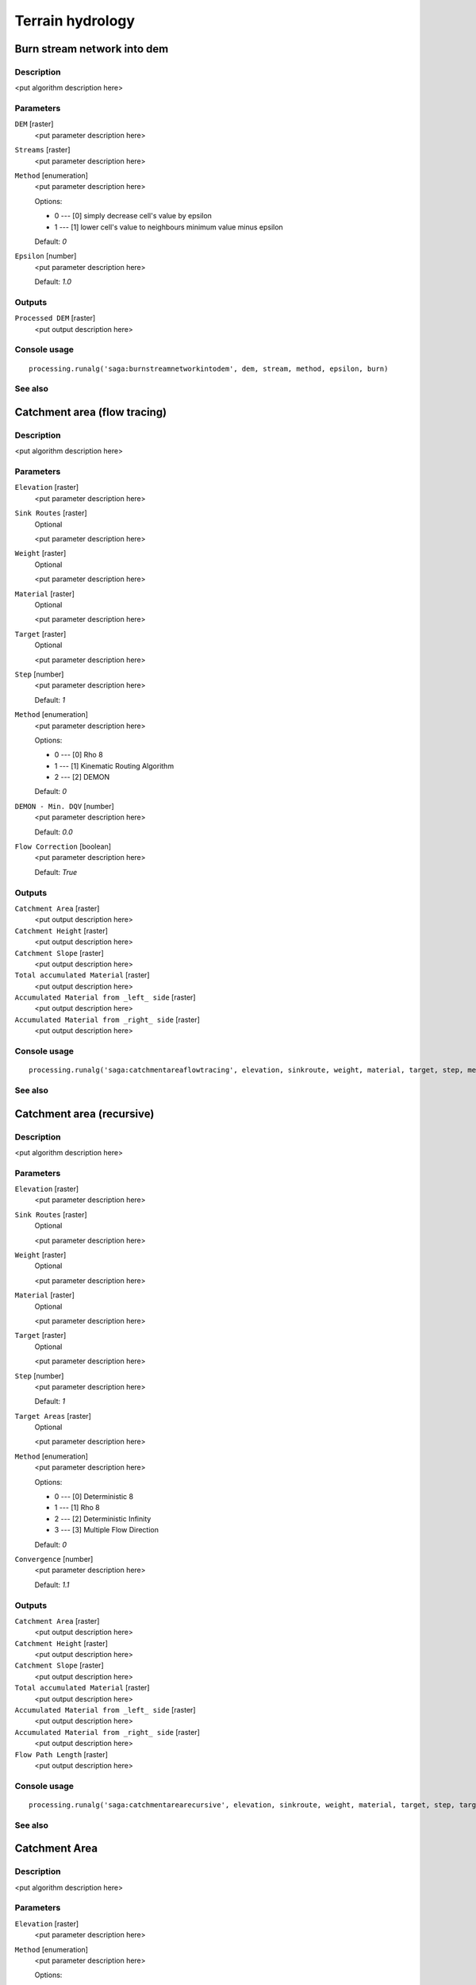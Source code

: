 .. only:: html

   |updatedisclaimer|

Terrain hydrology
=================

.. only:: html

   .. contents::
      :local:
      :depth: 1

Burn stream network into dem
----------------------------

Description
...........

<put algorithm description here>

Parameters
..........

``DEM`` [raster]
  <put parameter description here>

``Streams`` [raster]
  <put parameter description here>

``Method`` [enumeration]
  <put parameter description here>

  Options:

  * 0 --- [0] simply decrease cell's value by epsilon
  * 1 --- [1] lower cell's value to neighbours minimum value minus epsilon

  Default: *0*

``Epsilon`` [number]
  <put parameter description here>

  Default: *1.0*

Outputs
.......

``Processed DEM`` [raster]
  <put output description here>

Console usage
.............

::

  processing.runalg('saga:burnstreamnetworkintodem', dem, stream, method, epsilon, burn)

See also
........

Catchment area (flow tracing)
-----------------------------

Description
...........

<put algorithm description here>

Parameters
..........

``Elevation`` [raster]
  <put parameter description here>

``Sink Routes`` [raster]
  Optional

  <put parameter description here>

``Weight`` [raster]
  Optional

  <put parameter description here>

``Material`` [raster]
  Optional

  <put parameter description here>

``Target`` [raster]
  Optional

  <put parameter description here>

``Step`` [number]
  <put parameter description here>

  Default: *1*

``Method`` [enumeration]
  <put parameter description here>

  Options:

  * 0 --- [0] Rho 8
  * 1 --- [1] Kinematic Routing Algorithm
  * 2 --- [2] DEMON

  Default: *0*

``DEMON - Min. DQV`` [number]
  <put parameter description here>

  Default: *0.0*

``Flow Correction`` [boolean]
  <put parameter description here>

  Default: *True*

Outputs
.......

``Catchment Area`` [raster]
  <put output description here>

``Catchment Height`` [raster]
  <put output description here>

``Catchment Slope`` [raster]
  <put output description here>

``Total accumulated Material`` [raster]
  <put output description here>

``Accumulated Material from _left_ side`` [raster]
  <put output description here>

``Accumulated Material from _right_ side`` [raster]
  <put output description here>

Console usage
.............

::

  processing.runalg('saga:catchmentareaflowtracing', elevation, sinkroute, weight, material, target, step, method, mindqv, correct, carea, cheight, cslope, accu_tot, accu_left, accu_right)

See also
........

Catchment area (recursive)
--------------------------

Description
...........

<put algorithm description here>

Parameters
..........

``Elevation`` [raster]
  <put parameter description here>

``Sink Routes`` [raster]
  Optional

  <put parameter description here>

``Weight`` [raster]
  Optional

  <put parameter description here>

``Material`` [raster]
  Optional

  <put parameter description here>

``Target`` [raster]
  Optional

  <put parameter description here>

``Step`` [number]
  <put parameter description here>

  Default: *1*

``Target Areas`` [raster]
  Optional

  <put parameter description here>

``Method`` [enumeration]
  <put parameter description here>

  Options:

  * 0 --- [0] Deterministic 8
  * 1 --- [1] Rho 8
  * 2 --- [2] Deterministic Infinity
  * 3 --- [3] Multiple Flow Direction

  Default: *0*

``Convergence`` [number]
  <put parameter description here>

  Default: *1.1*

Outputs
.......

``Catchment Area`` [raster]
  <put output description here>

``Catchment Height`` [raster]
  <put output description here>

``Catchment Slope`` [raster]
  <put output description here>

``Total accumulated Material`` [raster]
  <put output description here>

``Accumulated Material from _left_ side`` [raster]
  <put output description here>

``Accumulated Material from _right_ side`` [raster]
  <put output description here>

``Flow Path Length`` [raster]
  <put output description here>

Console usage
.............

::

  processing.runalg('saga:catchmentarearecursive', elevation, sinkroute, weight, material, target, step, targets, method, convergence, carea, cheight, cslope, accu_tot, accu_left, accu_right, flowlen)

See also
........

Catchment Area
--------------

Description
...........

<put algorithm description here>

Parameters
..........

``Elevation`` [raster]
  <put parameter description here>

``Method`` [enumeration]
  <put parameter description here>

  Options:

  * 0 --- [0] Deterministic 8
  * 1 --- [1] Rho 8
  * 2 --- [2] Braunschweiger Reliefmodell
  * 3 --- [3] Deterministic Infinity
  * 4 --- [4] Multiple Flow Direction
  * 5 --- [5] Multiple Triangular Flow Direction

  Default: *0*

Outputs
.......

``Catchment Area`` [raster]
  <put output description here>

Console usage
.............

::

  processing.runalg('saga:catchmentarea', elevation, method, carea)

See also
........

Cell balance
------------

Description
...........

<put algorithm description here>

Parameters
..........

``Elevation`` [raster]
  <put parameter description here>

``Parameter`` [raster]
  Optional

  <put parameter description here>

``Default Weight`` [number]
  <put parameter description here>

  Default: *1.0*

``Method`` [enumeration]
  <put parameter description here>

  Options:

  * 0 --- [0] Deterministic 8
  * 1 --- [1] Multiple Flow Direction

  Default: *0*

Outputs
.......

``Cell Balance`` [raster]
  <put output description here>

Console usage
.............

::

  processing.runalg('saga:cellbalance', dem, weights, weight, method, balance)

See also
........

Edge contamination
------------------

Description
...........

<put algorithm description here>

Parameters
..........

``Elevation`` [raster]
  <put parameter description here>

Outputs
.......

``Edge Contamination`` [raster]
  <put output description here>

Console usage
.............

::

  processing.runalg('saga:edgecontamination', dem, contamination)

See also
........

Fill Sinks
----------

Description
...........

<put algorithm description here>

Parameters
..........

``DEM`` [raster]
  <put parameter description here>

``Minimum Slope [Degree]`` [number]
  <put parameter description here>

  Default: *0.01*

Outputs
.......

``Filled DEM`` [raster]
  <put output description here>

Console usage
.............

::

  processing.runalg('saga:fillsinks', dem, minslope, result)

See also
........

Fill sinks (wang & liu)
-----------------------

Description
...........

<put algorithm description here>

Parameters
..........

``DEM`` [raster]
  <put parameter description here>

``Minimum Slope [Degree]`` [number]
  <put parameter description here>

  Default: *0.01*

Outputs
.......

``Filled DEM`` [raster]
  <put output description here>

``Flow Directions`` [raster]
  <put output description here>

``Watershed Basins`` [raster]
  <put output description here>

Console usage
.............

::

  processing.runalg('saga:fillsinkswangliu', elev, minslope, filled, fdir, wshed)

See also
........

Fill sinks xxl (wang & liu)
---------------------------

Description
...........

<put algorithm description here>

Parameters
..........

``DEM`` [raster]
  <put parameter description here>

``Minimum Slope [Degree]`` [number]
  <put parameter description here>

  Default: *0.01*

Outputs
.......

``Filled DEM`` [raster]
  <put output description here>

Console usage
.............

::

  processing.runalg('saga:fillsinksxxlwangliu', elev, minslope, filled)

See also
........

Flat detection
--------------

Description
...........

<put algorithm description here>

Parameters
..........

``DEM`` [raster]
  <put parameter description here>

``Flat Area Values`` [enumeration]
  <put parameter description here>

  Options:

  * 0 --- [0] elevation
  * 1 --- [1] enumeration

  Default: *0*

Outputs
.......

``No Flats`` [raster]
  <put output description here>

``Flat Areas`` [raster]
  <put output description here>

Console usage
.............

::

  processing.runalg('saga:flatdetection', dem, flat_output, noflats, flats)

See also
........

Flow path length
----------------

Description
...........

<put algorithm description here>

Parameters
..........

``Elevation`` [raster]
  <put parameter description here>

``Seeds`` [raster]
  Optional

  <put parameter description here>

``Seeds Only`` [boolean]
  <put parameter description here>

  Default: *True*

``Flow Routing Algorithm`` [enumeration]
  <put parameter description here>

  Options:

  * 0 --- [0] Deterministic 8 (D8)
  * 1 --- [1] Multiple Flow Direction (FD8)

  Default: *0*

``Convergence (FD8)`` [number]
  <put parameter description here>

  Default: *1.1*

Outputs
.......

``Flow Path Length`` [raster]
  <put output description here>

Console usage
.............

::

  processing.runalg('saga:flowpathlength', elevation, seed, seeds_only, method, convergence, length)

See also
........

Flow width and specific catchment area
--------------------------------------

Description
...........

<put algorithm description here>

Parameters
..........

``Elevation`` [raster]
  <put parameter description here>

``Total Catchment Area (TCA)`` [raster]
  Optional

  <put parameter description here>

``Method`` [enumeration]
  <put parameter description here>

  Options:

  * 0 --- [0] Deterministic 8
  * 1 --- [1] Multiple Flow Direction (Quinn et al. 1991)
  * 2 --- [2] Aspect

  Default: *0*

Outputs
.......

``Flow Width`` [raster]
  <put output description here>

``Specific Catchment Area (SCA)`` [raster]
  <put output description here>

Console usage
.............

::

  processing.runalg('saga:flowwidthandspecificcatchmentarea', dem, tca, method, width, sca)

See also
........

Lake flood
----------

Description
...........

<put algorithm description here>

Parameters
..........

``DEM`` [raster]
  <put parameter description here>

``Seeds`` [raster]
  <put parameter description here>

``Absolute Water Levels`` [boolean]
  <put parameter description here>

  Default: *True*

Outputs
.......

``Lake`` [raster]
  <put output description here>

``Surface`` [raster]
  <put output description here>

Console usage
.............

::

  processing.runalg('saga:lakeflood', elev, seeds, level, outdepth, outlevel)

See also
........

Ls factor
---------

Description
...........

<put algorithm description here>

Parameters
..........

``Slope`` [raster]
  <put parameter description here>

``Catchment Area`` [raster]
  <put parameter description here>

``Area to Length Conversion`` [enumeration]
  <put parameter description here>

  Options:

  * 0 --- [0] no conversion (areas already given as specific catchment area)
  * 1 --- [1] 1 / cell size (specific catchment area)
  * 2 --- [2] square root (catchment length)

  Default: *0*

``Method (LS)`` [enumeration]
  <put parameter description here>

  Options:

  * 0 --- [0] Moore et al. 1991
  * 1 --- [1] Desmet & Govers 1996
  * 2 --- [2] Boehner & Selige 2006

  Default: *0*

``Rill/Interrill Erosivity`` [number]
  <put parameter description here>

  Default: *0.0*

``Stability`` [enumeration]
  <put parameter description here>

  Options:

  * 0 --- [0] stable
  * 1 --- [1] instable (thawing)

  Default: *0*

Outputs
.......

``LS Factor`` [raster]
  <put output description here>

Console usage
.............

::

  processing.runalg('saga:lsfactor', slope, area, conv, method, erosivity, stability, ls)

See also
........

Saga wetness index
------------------

Description
...........

<put algorithm description here>

Parameters
..........

``Elevation`` [raster]
  <put parameter description here>

``t`` [number]
  <put parameter description here>

  Default: *10*

Outputs
.......

``Catchment area`` [raster]
  <put output description here>

``Catchment slope`` [raster]
  <put output description here>

``Modified catchment area`` [raster]
  <put output description here>

``Wetness index`` [raster]
  <put output description here>

Console usage
.............

::

  processing.runalg('saga:sagawetnessindex', dem, t, c, gn, cs, sb)

See also
........

Sink drainage route detection
-----------------------------

Description
...........

<put algorithm description here>

Parameters
..........

``Elevation`` [raster]
  <put parameter description here>

``Threshold`` [boolean]
  <put parameter description here>

  Default: *True*

``Threshold Height`` [number]
  <put parameter description here>

  Default: *100.0*

Outputs
.......

``Sink Route`` [raster]
  <put output description here>

Console usage
.............

::

  processing.runalg('saga:sinkdrainageroutedetection', elevation, threshold, thrsheight, sinkroute)

See also
........

Sink removal
------------

Description
...........

<put algorithm description here>

Parameters
..........

``DEM`` [raster]
  <put parameter description here>

``Sink Route`` [raster]
  Optional

  <put parameter description here>

``Method`` [enumeration]
  <put parameter description here>

  Options:

  * 0 --- [0] Deepen Drainage Routes
  * 1 --- [1] Fill Sinks

  Default: *0*

``Threshold`` [boolean]
  <put parameter description here>

  Default: *True*

``Threshold Height`` [number]
  <put parameter description here>

  Default: *100.0*

Outputs
.......

``Preprocessed DEM`` [raster]
  <put output description here>

Console usage
.............

::

  processing.runalg('saga:sinkremoval', dem, sinkroute, method, threshold, thrsheight, dem_preproc)

See also
........

Slope length
------------

Description
...........

<put algorithm description here>

Parameters
..........

``Elevation`` [raster]
  <put parameter description here>

Outputs
.......

``Slope Length`` [raster]
  <put output description here>

Console usage
.............

::

  processing.runalg('saga:slopelength', dem, length)

See also
........

Stream power index
------------------

Description
...........

<put algorithm description here>

Parameters
..........

``Slope`` [raster]
  <put parameter description here>

``Catchment Area`` [raster]
  <put parameter description here>

``Area Conversion`` [enumeration]
  <put parameter description here>

  Options:

  * 0 --- [0] no conversion (areas already given as specific catchment area)
  * 1 --- [1] 1 / cell size (pseudo specific catchment area)

  Default: *0*

Outputs
.......

``Stream Power Index`` [raster]
  <put output description here>

Console usage
.............

::

  processing.runalg('saga:streampowerindex', slope, area, conv, spi)

See also
........

Topographic wetness index (twi)
-------------------------------

Description
...........

<put algorithm description here>

Parameters
..........

``Slope`` [raster]
  <put parameter description here>

``Catchment Area`` [raster]
  <put parameter description here>

``Transmissivity`` [raster]
  Optional

  <put parameter description here>

``Area Conversion`` [enumeration]
  <put parameter description here>

  Options:

  * 0 --- [0] no conversion (areas already given as specific catchment area)
  * 1 --- [1] 1 / cell size (pseudo specific catchment area)

  Default: *0*

``Method (TWI)`` [enumeration]
  <put parameter description here>

  Options:

  * 0 --- [0] Standard
  * 1 --- [1] TOPMODEL

  Default: *0*

Outputs
.......

``Topographic Wetness Index`` [raster]
  <put output description here>

Console usage
.............

::

  processing.runalg('saga:topographicwetnessindextwi', slope, area, trans, conv, method, twi)

See also
........

Upslope Area
------------

Description
...........

<put algorithm description here>

Parameters
..........

``Target Area`` [raster]
  Optional

  <put parameter description here>

``Target X coordinate`` [number]
  <put parameter description here>

  Default: *0.0*

``Target Y coordinate`` [number]
  <put parameter description here>

  Default: *0.0*

``Elevation`` [raster]
  <put parameter description here>

``Sink Routes`` [raster]
  Optional

  <put parameter description here>

``Method`` [enumeration]
  <put parameter description here>

  Options:

  * 0 --- [0] Deterministic 8
  * 1 --- [1] Deterministic Infinity
  * 2 --- [2] Multiple Flow Direction

  Default: *0*

``Convergence`` [number]
  <put parameter description here>

  Default: *1.1*

Outputs
.......

``Upslope Area`` [raster]
  <put output description here>

Console usage
.............

::

  processing.runalg('saga:upslopearea', target, target_pt_x, target_pt_y, elevation, sinkroute, method, converge, area)

See also
........


.. Substitutions definitions - AVOID EDITING PAST THIS LINE
   This will be automatically updated by the find_set_subst.py script.
   If you need to create a new substitution manually,
   please add it also to the substitutions.txt file in the
   source folder.

.. |updatedisclaimer| replace:: :disclaimer:`Docs in progress for 'QGIS testing'. Visit https://docs.qgis.org/2.18 for QGIS 2.18 docs and translations.`
